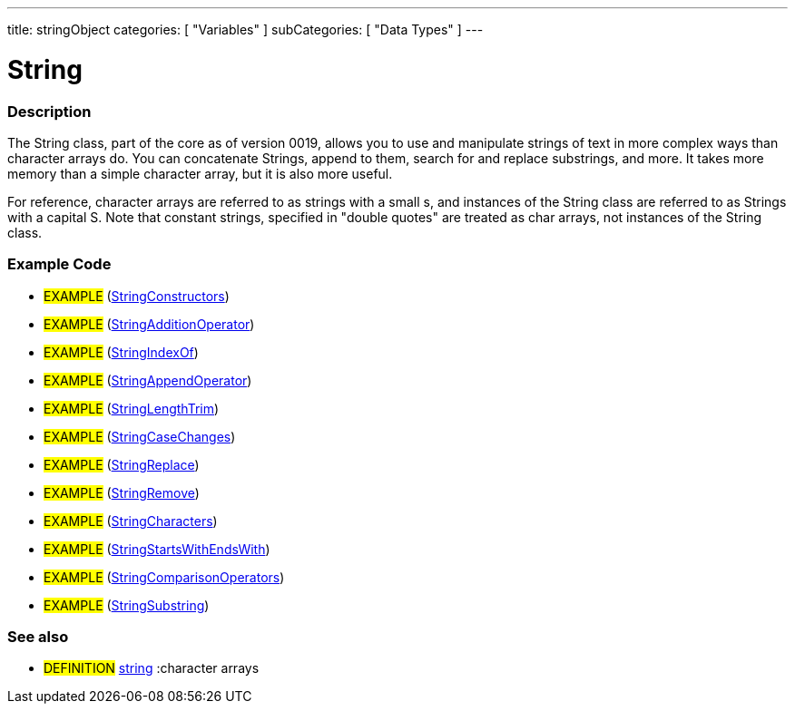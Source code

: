 ---
title: stringObject
categories: [ "Variables" ]
subCategories: [ "Data Types" ]
---





= String


// OVERVIEW SECTION STARTS
[#overview]
--

[float]
=== Description
The String class, part of the core as of version 0019, allows you to use and manipulate strings of text in more complex ways than character arrays do. You can concatenate Strings, append to them, search for and replace substrings, and more. It takes more memory than a simple character array, but it is also more useful.

For reference, character arrays are referred to as strings with a small s, and instances of the String class are referred to as Strings with a capital S. Note that constant strings, specified in "double quotes" are treated as char arrays, not instances of the String class.
[%hardbreaks]

--
// OVERVIEW SECTION ENDS




// HOW TO USE SECTION STARTS
[#howtouse]
--

[float]
=== Example Code
// Describe what the example code is all about and add relevant code   ►►►►► THIS SECTION IS MANDATORY ◄◄◄◄◄

[role="example"]
* #EXAMPLE# (http://arduino.cc/en/Tutorial/StringConstructors[StringConstructors^])
* #EXAMPLE# (http://arduino.cc/en/Tutorial/StringAdditionOperator[StringAdditionOperator^])
* #EXAMPLE# (http://arduino.cc/en/Tutorial/StringIndexOf[StringIndexOf^])
* #EXAMPLE# (http://arduino.cc/en/Tutorial/StringAppendOperator[StringAppendOperator^])
* #EXAMPLE# (http://arduino.cc/en/Tutorial/StringLengthTrim[StringLengthTrim^])
* #EXAMPLE# (http://arduino.cc/en/Tutorial/StringCaseChanges[StringCaseChanges^])
* #EXAMPLE# (http://arduino.cc/en/Tutorial/StringReplace[StringReplace^])
* #EXAMPLE# (http://arduino.cc/en/Tutorial/StringRemove[StringRemove^])
* #EXAMPLE# (http://arduino.cc/en/Tutorial/StringCharacters[StringCharacters^])
* #EXAMPLE# (http://arduino.cc/en/Tutorial/StringComparisonOperators[StringStartsWithEndsWith^])
* #EXAMPLE# (http://arduino.cc/en/Tutorial/StringComparisonOperators[StringComparisonOperators^])
* #EXAMPLE# (http://arduino.cc/en/Tutorial/StringSubstring[StringSubstring^])



[float]
=== See also
// Link relevant content by category, such as other Reference terms (please add the tag #LANGUAGE#),
// definitions (please add the tag #DEFINITION#), and examples of Projects and Tutorials
// (please add the tag #EXAMPLE#)  ►►►►► THIS SECTION IS MANDATORY ◄◄◄◄◄
[role="definition"]
* #DEFINITION# link:../string[string] :character arrays +

--
// HOW TO USE SECTION ENDS
